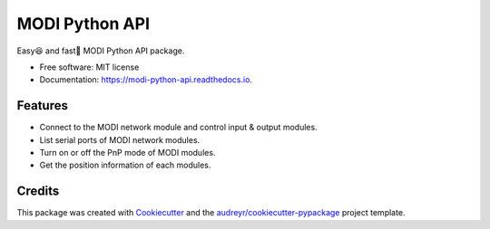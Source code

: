 ===============
MODI Python API
===============


.. image:: https://img.shields.io/pypi/v/modi.svg
        :target: https://pypi.python.org/pypi/modi

.. image:: https://img.shields.io/pypi/pyversions/modi.svg
        :target: https://pypi.python.org/pypi/modi

.. image:: https://img.shields.io/travis/LUXROBO/MODI-Python-API.svg
        :target: https://travis-ci.org/LUXROBO/MODI-Python-API

.. image:: https://readthedocs.org/projects/modi-python-api/badge/?version=latest
        :target: https://modi-python-api.readthedocs.io/en/latest/?badge=latest
        :alt: Documentation Status


.. image:: https://pyup.io/repos/github/LUXROBO/MODI-Python-API/shield.svg
     :target: https://pyup.io/repos/github/LUXROBO/MODI-Python-API/
     :alt: Updates



Easy😆 and fast💨 MODI Python API package.


* Free software: MIT license
* Documentation: https://modi-python-api.readthedocs.io.


Features
--------

* Connect to the MODI network module and control input & output modules.
* List serial ports of MODI network modules.
* Turn on or off the PnP mode of MODI modules.
* Get the position information of each modules.

Credits
-------

This package was created with Cookiecutter_ and the `audreyr/cookiecutter-pypackage`_ project template.

.. _Cookiecutter: https://github.com/audreyr/cookiecutter
.. _`audreyr/cookiecutter-pypackage`: https://github.com/audreyr/cookiecutter-pypackage
